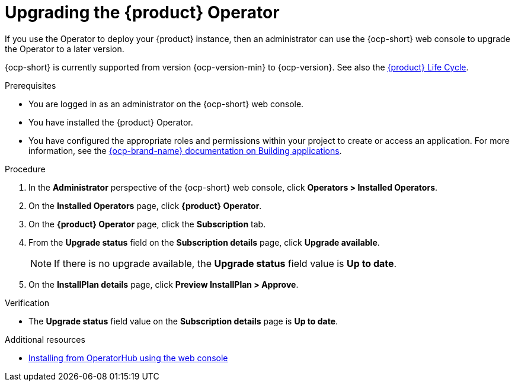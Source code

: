 // Module included in the following assemblies
//

:_mod-docs-content-type: PROCEDURE
[id="proc-upgrade-rhdh-operator_{context}"]

= Upgrading the {product} Operator

If you use the Operator to deploy your {product} instance, then an administrator can use the {ocp-short} web console to upgrade the Operator to a later version.

{ocp-short} is currently supported from version {ocp-version-min} to {ocp-version}. See also the link:https://access.redhat.com/support/policy/updates/developerhub[{product} Life Cycle].

.Prerequisites

* You are logged in as an administrator on the {ocp-short} web console.
* You have installed the {product} Operator.
* You have configured the appropriate roles and permissions within your project to create or access an application. For more information, see the link:https://docs.openshift.com/container-platform/{ocp-version}/applications/index.html[{ocp-brand-name} documentation on Building applications].

.Procedure

. In the *Administrator* perspective of the {ocp-short} web console, click *Operators > Installed Operators*.
. On the *Installed Operators* page, click *{product} Operator*.
. On the *{product} Operator* page, click the *Subscription* tab.
. From the *Upgrade status* field on the *Subscription details* page, click *Upgrade available*.
+
[NOTE]
====
If there is no upgrade available, the *Upgrade status* field value is *Up to date*.
====
+
. On the *InstallPlan details* page, click *Preview InstallPlan > Approve*.

.Verification

* The *Upgrade status* field value on the *Subscription details* page is *Up to date*.

[role="_additional-resources"]
.Additional resources

//* xref:proc-install-rhdh-ocp-operator_{context}[Deploying {product} on {ocp-short} with the Operator]
//replace with a link to the installation guide.
* link:https://docs.openshift.com/container-platform/{ocp-version}/operators/admin/olm-adding-operators-to-cluster.html#olm-installing-from-operatorhub-using-web-console_olm-adding-operators-to-a-cluster[Installing from OperatorHub using the web console]
